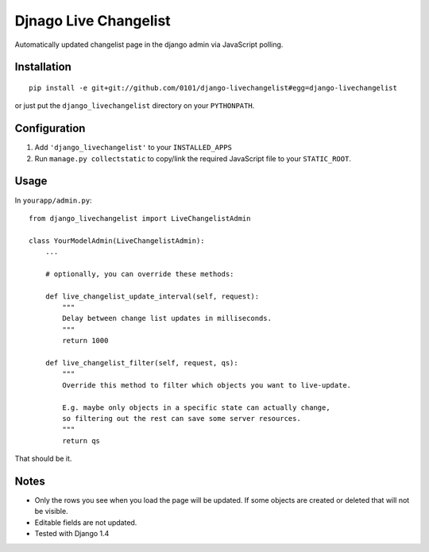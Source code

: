 Djnago Live Changelist
======================

Automatically updated changelist page in the django admin via JavaScript polling.


Installation
------------

::

    pip install -e git+git://github.com/0101/django-livechangelist#egg=django-livechangelist

or just put the ``django_livechangelist`` directory on your ``PYTHONPATH``.


Configuration
-------------

1. Add ``'django_livechangelist'`` to your ``INSTALLED_APPS``

2. Run ``manage.py collectstatic`` to copy/link the required JavaScript file to your ``STATIC_ROOT``.


Usage
-----

In ``yourapp/admin.py``::

    from django_livechangelist import LiveChangelistAdmin

    class YourModelAdmin(LiveChangelistAdmin):
        ...

        # optionally, you can override these methods:

        def live_changelist_update_interval(self, request):
            """
            Delay between change list updates in milliseconds.
            """
            return 1000

        def live_changelist_filter(self, request, qs):
            """
            Override this method to filter which objects you want to live-update.

            E.g. maybe only objects in a specific state can actually change,
            so filtering out the rest can save some server resources.
            """
            return qs


That should be it.


Notes
-----

* Only the rows you see when you load the page will be updated. If some objects
  are created or deleted that will not be visible.

* Editable fields are not updated.

* Tested with Django 1.4

